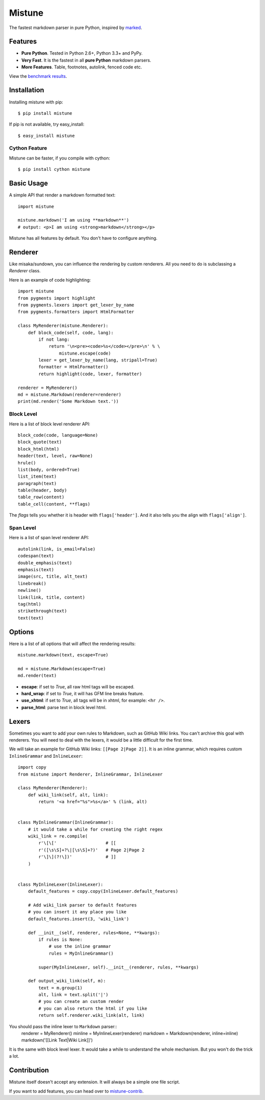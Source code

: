 Mistune
=======

The fastest markdown parser in pure Python, inspired by marked_.

.. image:: https://travis-ci.org/lepture/mistune.png?branch=master
   :target: https://travis-ci.org/lepture/mistune
.. image:: https://ci.appveyor.com/api/projects/status/8ai8tfwp75oela17
   :target: https://ci.appveyor.com/project/lepture/mistune
.. image:: https://coveralls.io/repos/lepture/mistune/badge.png?branch=master
   :target: https://coveralls.io/r/lepture/mistune


.. _marked: https://github.com/chjj/marked


Features
--------

* **Pure Python**. Tested in Python 2.6+, Python 3.3+ and PyPy.
* **Very Fast**. It is the fastest in all **pure Python** markdown parsers.
* **More Features**. Table, footnotes, autolink, fenced code etc.

View the `benchmark results <https://github.com/lepture/mistune/issues/1>`_.

Installation
------------

Installing mistune with pip::

    $ pip install mistune

If pip is not available, try easy_install::

    $ easy_install mistune

Cython Feature
~~~~~~~~~~~~~~

Mistune can be faster, if you compile with cython::

    $ pip install cython mistune


Basic Usage
-----------

A simple API that render a markdown formatted text::

    import mistune

    mistune.markdown('I am using **markdown**')
    # output: <p>I am using <strong>markdown</strong></p>

Mistune has all features by default. You don't have to configure anything.

Renderer
--------

Like misaka/sundown, you can influence the rendering by custom renderers.
All you need to do is subclassing a `Renderer` class.

Here is an example of code highlighting::

    import mistune
    from pygments import highlight
    from pygments.lexers import get_lexer_by_name
    from pygments.formatters import HtmlFormatter

    class MyRenderer(mistune.Renderer):
        def block_code(self, code, lang):
            if not lang:
                return '\n<pre><code>%s</code></pre>\n' % \
                    mistune.escape(code)
            lexer = get_lexer_by_name(lang, stripall=True)
            formatter = HtmlFormatter()
            return highlight(code, lexer, formatter)

    renderer = MyRenderer()
    md = mistune.Markdown(renderer=renderer)
    print(md.render('Some Markdown text.'))


Block Level
~~~~~~~~~~~

Here is a list of block level renderer API::

    block_code(code, language=None)
    block_quote(text)
    block_html(html)
    header(text, level, raw=None)
    hrule()
    list(body, ordered=True)
    list_item(text)
    paragraph(text)
    table(header, body)
    table_row(content)
    table_cell(content, **flags)

The *flags* tells you whether it is header with ``flags['header']``. And it
also tells you the align with ``flags['align']``.


Span Level
~~~~~~~~~~

Here is a list of span level renderer API::

    autolink(link, is_email=False)
    codespan(text)
    double_emphasis(text)
    emphasis(text)
    image(src, title, alt_text)
    linebreak()
    newline()
    link(link, title, content)
    tag(html)
    strikethrough(text)
    text(text)


Options
-------

Here is a list of all options that will affect the rendering results::

    mistune.markdown(text, escape=True)

    md = mistune.Markdown(escape=True)
    md.render(text)

* **escape**: if set to *True*, all raw html tags will be escaped.
* **hard_wrap**: if set to *True*, it will has GFM line breaks feature.
* **use_xhtml**: if set to *True*, all tags will be in xhtml, for example: ``<hr />``.
* **parse_html**: parse text in block level html.


Lexers
------

Sometimes you want to add your own rules to Markdown, such as GitHub Wiki
links. You can't archive this goal with renderers. You will need to deal
with the lexers, it would be a little difficult for the first time.

We will take an example for GitHub Wiki links: ``[[Page 2|Page 2]]``.
It is an inline grammar, which requires custom ``InlineGrammar`` and
``InlineLexer``::

    import copy
    from mistune import Renderer, InlineGrammar, InlineLexer

    class MyRenderer(Renderer):
        def wiki_link(self, alt, link):
            return '<a href="%s">%s</a>' % (link, alt)

    
    class MyInlineGrammar(InlineGrammar):
        # it would take a while for creating the right regex
        wiki_link = re.compile(
            r'\[\['                   # [[
            r'([\s\S]+?\|[\s\S]+?)'   # Page 2|Page 2
            r'\]\](?!\])'             # ]]
        )


    class MyInlineLexer(InlineLexer):
        default_features = copy.copy(InlineLexer.default_features)

        # Add wiki_link parser to default features
        # you can insert it any place you like
        default_features.insert(3, 'wiki_link')

        def __init__(self, renderer, rules=None, **kwargs):
            if rules is None:
                # use the inline grammar
                rules = MyInlineGrammar()

            super(MyInlineLexer, self).__init__(renderer, rules, **kwargs)

        def output_wiki_link(self, m):
            text = m.group(1)
            alt, link = text.split('|')
            # you can create an custom render
            # you can also return the html if you like
            return self.renderer.wiki_link(alt, link)

You should pass the inline lexer to ``Markdown`` parser::
    renderer = MyRenderer()
    minline = MyInlineLexer(renderer)
    markdown = Markdown(renderer, inline=inline)
    markdown('[[Link Text|Wiki Link]]')

It is the same with block level lexer. It would take a while to understand
the whole mechanism. But you won't do the trick a lot.


Contribution
------------

Mistune itself doesn't accept any extension. It will always be a simple one
file script.

If you want to add features, you can head over to `mistune-contrib`_.

.. _`mistune-contrib`: https://github.com/lepture/mistune-contrib
